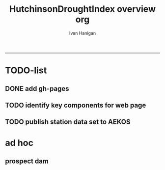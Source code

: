 #+TITLE:HutchinsonDroughtIndex overview org 
#+AUTHOR: Ivan Hanigan
#+email: ivan.hanigan@anu.edu.au
#+LaTeX_CLASS: article
#+LaTeX_CLASS_OPTIONS: [a4paper]
#+LATEX: \tableofcontents
-----

* TODO-list

** DONE add gh-pages

** TODO identify key components for web page

** TODO publish station data set to AEKOS
* ad hoc
** prospect dam
*** COMMENT hack-code
#+name:hack
#+begin_src R :session *R* :tangle no :exports none :eval no
  #### name:hack####
  
  
  
  # hack middle src load
  df <- read.csv("data/ad_hoc/IDCJAC0001_067019/IDCJAC0001_067019_Data1.csv")
  # create df5
  
   drt <- droughtIndex(data=df5,years=length(names(table(df5$year))))
   qc3=drt[drt$year>=1979 & drt$year < 1984,]
  write.csv(drt, file.path('data/ad_hoc','ProspectReservoir06719Drought8283.csv'), row.names = F)
   png(file.path('data/ad_hoc','ProspectReservoir06719Drought8283.png'),res=200,width = 2100, height = 1000)
   par(mfrow=c(4,1),mar=c(2.5,2,1.5,1))
   plot(qc3$date,qc3$rain,type='l',main='Prospect Reservoir (67019) NSW: raw monthly rainfall')
   #points(qc3$date,qc3$rain)
   
   lines(qc3$date,qc3$sixmnthtot/6, lwd = 2) #,type='l',main='6-monthly total rainfall')
   points(qc3$date,qc3$sixmnthtot/6)
   
   plot(qc3$date,qc3$index,type='l',main='Rescaled percentiles -4 to +4, -1 is Palmer Index Mild Drought',ylim=c(-4,4))
   points(qc3$date,qc3$index)
   segments(min(qc3$date),-1,max(qc3$date),-1)
   segments(min(qc3$date),0,max(qc3$date),0,lty=2)
   plot(qc3$date,qc3$count,type='l',main='Counts below -1 threshold, count of 5 or more is a drought')
   points(qc3$date,qc3$count)
   segments(min(qc3$date),5,max(qc3$date),5)
   
   plot(qc3$date,qc3$count2,type='l',main='Enhanced counts of months if already passed count of 5 and percentiles less than 50%')
   points(qc3$date,qc3$count2)
   segments(min(qc3$date),5,max(qc3$date),5)
   dev.off()
  
#+end_src
